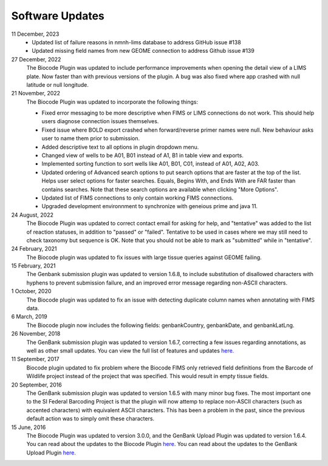 .. _updates-link:

Software Updates
=================

.. image:: https://img.shields.io/badge/Biocode%20Plugin%20Version-3.0.20-green.svg
    :target: https://github.com/biocodellc/biocode-lims/releases/download/v3.0.20/BiocodePlugin_3_0_20.gplugin

.. image:: https://img.shields.io/badge/GenBank%20Upload%20Plugin%20Version-1.7.0-green.svg
    :target: https://assets.geneious.com/plugins/GenbankSubmission_1_7_0.gplugin

11 December, 2023
	* Updated list of failure reasons in nmnh-lims database to address GitHub issue #138
	* Updated missing field names from new GEOME connection to address Github issue #139
27 December, 2022
	The Biocode Plugin was updated to include performance improvements when opening the detail view of a LIMS plate. Now faster than with previous versions of the plugin. A bug was also fixed where app crashed with null latitude or null longitude.

21 November, 2022
	The Biocode Plugin was updated to incorporate the following things:
	
	* Fixed error messaging to be more descriptive when FIMS or LIMS connections do not work. This should help users diagnose connection issues themselves.
	* Fixed issue where BOLD export crashed when forward/reverse primer names were null. New behaviour asks user to name them prior to submission.
	* Added descriptive text to all options in plugin dropdown menu.
	* Changed view of wells to be A01, B01 instead of A1, B1 in table view and exports.
	* Implemented sorting function to sort wells like A01, B01, C01, instead of A01, A02, A03.
	* Updated ordering of Advanced search options to put search options that are faster at the top of the list. Helps user select options for faster searches. Equals, Begins With, and Ends With are FAR faster than contains searches. Note that these search options are available when clicking "More Options".
	* Updated list of FIMS connections to only contain working FIMS connections.
	* Upgraded development environnment to synchronize with geneious prime and java 11.

24 August, 2022
	The Biocode Plugin was updated to correct contact email for asking for help, and "tentative" was added to the list of reaction statuses, in addition to "passed" or "failed". Tentative to be used in cases where we may still need to check taxonomy but sequence is OK. Note that you should not be able to mark as "submitted" while in "tentative".

24 February, 2021
	The Biocode plugin was updated to fix issues with large tissue queries against GEOME failing. 

15 February, 2021
	The Genbank submission plugin was updated to version 1.6.8, to include substitution of disallowed characters with hyphens to prevent submission failure, and an improved error message regarding non-ASCII characters.

1 October, 2020
	The Biocode plugin was updated to fix an issue with detecting duplicate column names when annotating with FIMS data.

6 March, 2019
	The Biocode plugin now includes the following fields: genbankCountry, genbankDate, and genbankLatLng. 

26 November, 2018
	The GenBank submission plugin was updated to version 1.6.7, correcting a few issues regarding annotations, as well as other small updates. You can view the full list of features and updates `here. <http://www.geneious.com/plugins/genbank-submission-plugin#history>`_ 

11 September, 2017
	Biocode plugin updated to fix problem where the Biocode FIMS only retrieved field definitions from the Barcode of Wildlife project instead of the project that was specified. This would result in empty tissue fields.

20 September, 2016
	The GenBank submission plugin was updated to version 1.6.5 with many minor bug fixes. The most important one to the SI Federal Barcoding Project is that the plugin will now attemp to replace non-ASCII characters (such as accented characters) with equivalent ASCII characters. This has been a problem in the past, since the previous default action was to simply omit these characters.

15 June, 2016
	The Biocode Plugin was updated to version 3.0.0, and the GenBank Upload Plugin was updated to version 1.6.4. You can read about the updates to the Biocode Plugin `here <http://software.mooreabiocode.org/index.php?title=Release_Notes#Biocode_Plugin_3.0.0_-_9_June_2016>`_. You can read about the updates to the GenBank Upload Plugin `here. <http://www.geneious.com/plugins/genbank-submission-plugin#history>`_
